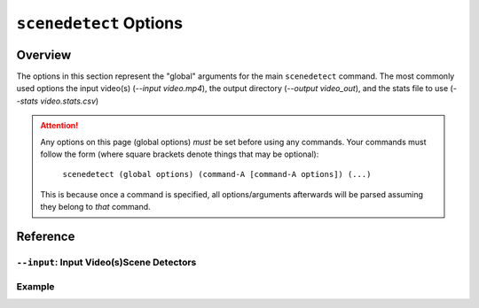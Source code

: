 
***********************************************************************
 ``scenedetect`` Options
***********************************************************************

=======================================================================
Overview
=======================================================================

The options in this section represent the "global" arguments for the
main ``scenedetect`` command. The most commonly used options the
input video(s)
(`--input video.mp4`), the output directory (`--output video_out`), and
the stats file to use (`--stats video.stats.csv`)

.. attention::
   Any options on this page (global options) *must* be set before using
   any commands.  Your commands must follow the form (where square brackets
   denote things that may be optional):

       ``scenedetect (global options) (command-A [command-A options]) (...)``
   
   This is because once a command is specified, all options/arguments afterwards
   will be parsed assuming they belong to *that* command.


=======================================================================
Reference
=======================================================================


-----------------------------------------------------------------------
 ``--input``: Input Video(s)Scene Detectors
-----------------------------------------------------------------------


-----------------------------------------------------------------------
Example
-----------------------------------------------------------------------

